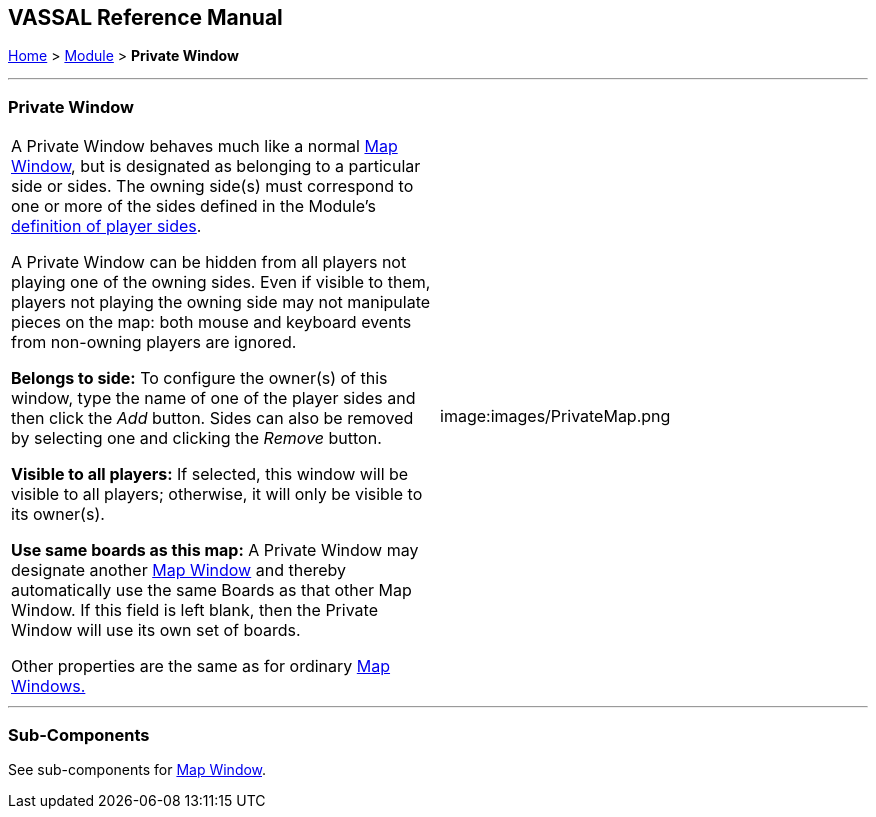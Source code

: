 == VASSAL Reference Manual
[#top]

[.small]#<<index.adoc#toc,Home>> > <<GameModule.adoc#top,Module>> > *Private Window*#

'''''

=== Private Window

[cols=",",]
|===
|A Private Window behaves much like a normal <<Map.adoc#top,Map Window>>, but is designated as belonging to a particular side or sides.
The owning side(s) must correspond to one or more of the sides defined in the Module's <<GameModule.adoc#Definition_of_Player_Sides,definition of player sides>>.

A Private Window can be hidden from all players not playing one of the owning sides.
Even if visible to them, players not playing the owning side may not manipulate pieces on the map: both mouse and keyboard events from non-owning players are ignored.

*Belongs to side:*  To configure the owner(s) of this window, type the name of one of the player sides and then click the _Add_ button.
Sides can also be removed by selecting one and clicking the _Remove_ button.

*Visible to all players:*  If selected, this window will be visible to all players; otherwise, it will only be visible to its owner(s).

*Use same boards as this map:*  A Private Window may designate another <<Map.adoc#top,Map Window>> and thereby automatically use the same Boards as that other Map Window.
If this field is left blank, then the Private Window will use its own set of boards.

Other properties are the same as for ordinary <<Map.adoc#top,Map Windows.>> + |image:images/PrivateMap.png +
|===

'''''

=== Sub-Components

See sub-components for <<Map.adoc#top,Map Window>>.
